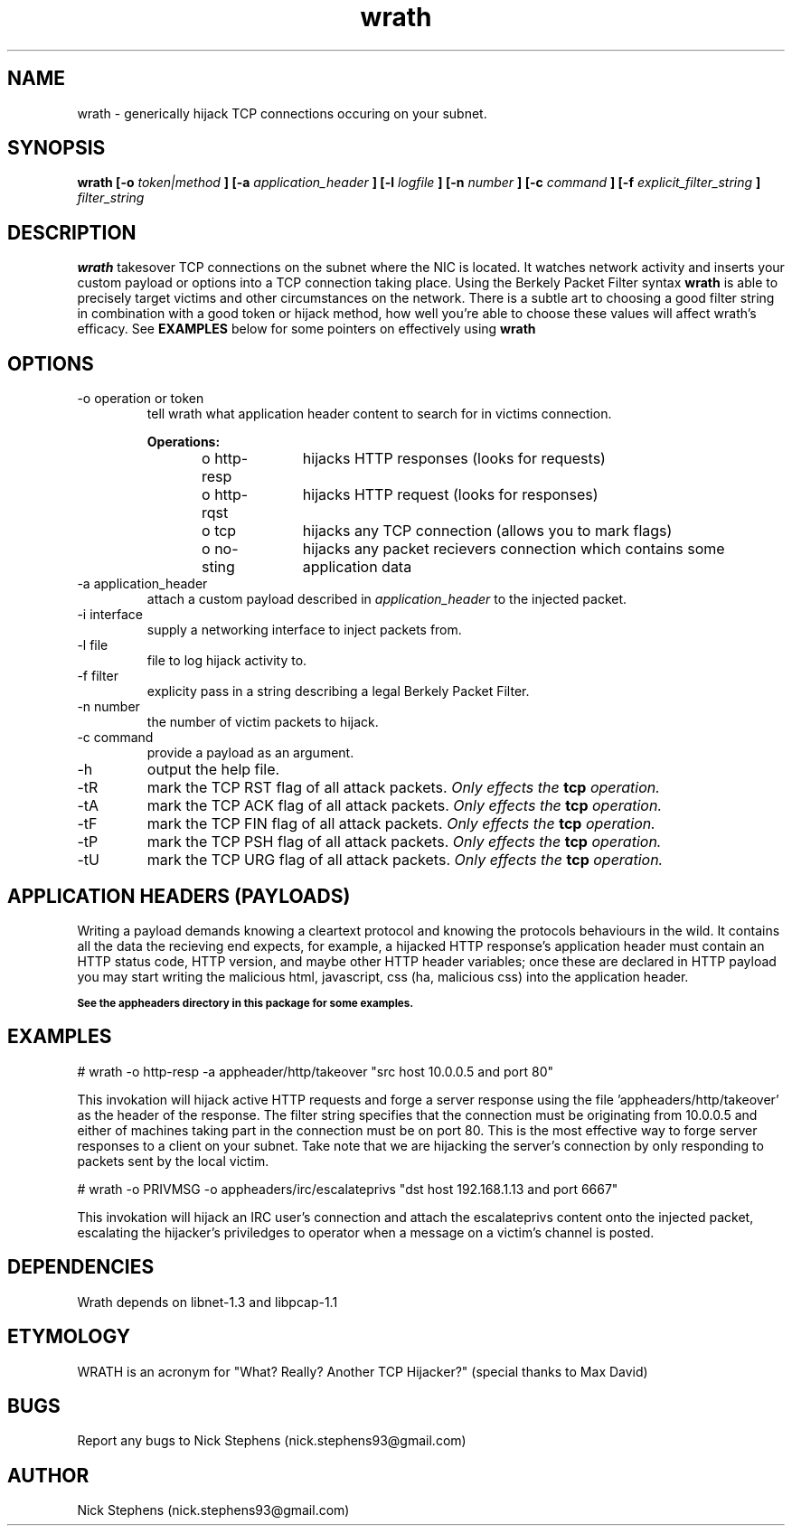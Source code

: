 .TH wrath 8 "MAY 2013" Linux "WRATH"
.SH NAME
wrath \- generically hijack TCP connections occuring on your subnet.
.SH SYNOPSIS
.B wrath [-o 
.I token|method
.B ] [-a 
.I application_header
.B ] [-l 
.I logfile
.B ] [-n 
.I number
.B ] [-c
.I command
.B ] [-f
.I explicit_filter_string
.B ]
.I filter_string 
.SH DESCRIPTION
.B wrath 
takesover TCP connections on the subnet where the NIC is located.
It watches network activity and inserts your custom payload or options
into a TCP connection taking place. Using the Berkely Packet Filter syntax
.B wrath
is able to precisely target victims and other circumstances on the network.
There is a subtle art to choosing a good filter string in combination with a 
good token or hijack method, how well you're able to choose these values will 
affect wrath's efficacy. See 
.B EXAMPLES
below for some pointers on effectively using
.B wrath
\.
.SH OPTIONS
.IP "-o operation or token"
tell wrath what application header content to search for in victims connection.
.S TAB
\n
\n
.B Operations:
\n
o http-resp	hijacks HTTP responses (looks for requests)
\n
o http-rqst	hijacks HTTP request (looks for responses)
\n
o tcp	hijacks any TCP connection (allows you to mark flags)
\n
o no-sting	hijacks any packet recievers connection which contains some application data
\n
.IP "-a application_header"
attach a custom payload described in
.I application_header
to the injected packet.

.IP "-i interface"
supply a networking interface to inject packets from.

.IP "-l file"
file to log hijack activity to.

.IP "-f filter"
explicity pass in a string describing a legal Berkely Packet Filter.

.IP "-n number"
the number of victim packets to hijack.

.IP "-c command"
provide a payload as an argument.

.IP "-h"
output the help file.

.IP "-tR"
mark the TCP RST flag of all attack packets. 
.I Only effects the
.B tcp
.I operation.

.IP "-tA"
mark the TCP ACK flag of all attack packets.
.I Only effects the
.B tcp
.I operation.

.IP "-tF"
mark the TCP FIN flag of all attack packets.
.I Only effects the
.B tcp
.I operation.

.IP "-tP"
mark the TCP PSH flag of all attack packets.
.I Only effects the
.B tcp
.I operation.

.IP "-tU"
mark the TCP URG flag of all attack packets.
.I Only effects the
.B tcp
.I operation.

.SH APPLICATION HEADERS (PAYLOADS)
Writing a payload demands knowing a cleartext protocol and knowing the protocols behaviours in the wild. It contains
all the data the recieving end expects, for example, a hijacked HTTP response's application header
must contain an HTTP status code, HTTP version, and maybe other HTTP header variables; once these
are declared in HTTP payload you may start writing the malicious html, javascript, css (ha, malicious 
css) into the application header.
\n
.SB See the appheaders directory in this package for some examples.

.SH EXAMPLES
\n
# wrath -o http-resp -a appheader/http/takeover "src host 10.0.0.5 and port 80"\n
\n
This invokation will hijack active HTTP requests and forge a server response using
the file 'appheaders/http/takeover' as the header of the response. The filter string
specifies that the connection must be originating from 10.0.0.5 and either of machines 
taking part in the connection must be on port 80. This is the most effective way to 
forge server responses to a client on your subnet. Take note that we are hijacking the
server's connection by only responding to packets sent by the local victim.\n
\n
# wrath -o PRIVMSG -o appheaders/irc/escalateprivs "dst host 192.168.1.13 and port 6667"\n
\n
This invokation will hijack an IRC user's connection and attach the escalateprivs content
onto the injected packet, escalating the hijacker's priviledges to operator when a message
on a victim's channel is posted.\n
\n

.SH DEPENDENCIES
Wrath depends on libnet-1.3 and libpcap-1.1

.SH ETYMOLOGY
WRATH is an acronym for "What? Really? Another TCP Hijacker?" (special thanks to Max David) 

.SH BUGS
Report any bugs to Nick Stephens (nick.stephens93@gmail.com)
.SH AUTHOR
Nick Stephens (nick.stephens93@gmail.com)

